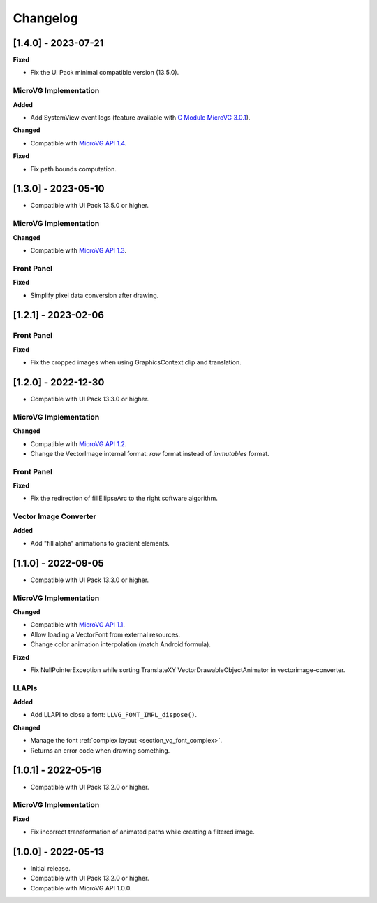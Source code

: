 .. _section_vg_changelog:

=========
Changelog
=========

[1.4.0] - 2023-07-21
====================

**Fixed**

* Fix the UI Pack minimal compatible version (13.5.0).

MicroVG Implementation
""""""""""""""""""""""

**Added**

* Add SystemView event logs (feature available with `C Module MicroVG 3.0.1`_).

.. _C Module MicroVG 3.0.1: https://repository.microej.com/modules/com/microej/clibrary/llimpl/microvg/3.0.1/

**Changed**

* Compatible with `MicroVG API 1.4`_.

.. _MicroVG API 1.4: https://repository.microej.com/modules/ej/api/microvg/1.4.0/

**Fixed**

* Fix path bounds computation.

[1.3.0] - 2023-05-10
====================

* Compatible with UI Pack 13.5.0 or higher.

MicroVG Implementation
""""""""""""""""""""""

**Changed**

* Compatible with `MicroVG API 1.3`_.

.. _MicroVG API 1.3: https://repository.microej.com/modules/ej/api/microvg/1.3.0/

Front Panel
"""""""""""

**Fixed**

* Simplify pixel data conversion after drawing.

[1.2.1] - 2023-02-06
====================

Front Panel
"""""""""""

**Fixed**

* Fix the cropped images when using GraphicsContext clip and translation.

[1.2.0] - 2022-12-30
====================

* Compatible with UI Pack 13.3.0 or higher.

MicroVG Implementation
""""""""""""""""""""""

**Changed**

* Compatible with `MicroVG API 1.2`_.
* Change the VectorImage internal format: *raw* format instead of *immutables* format. 
 
.. _MicroVG API 1.2: https://repository.microej.com/modules/ej/api/microvg/1.2.0/

Front Panel
"""""""""""

**Fixed**

* Fix the redirection of fillEllipseArc to the right software algorithm. 

Vector Image Converter
""""""""""""""""""""""

**Added**

* Add "fill alpha" animations to gradient elements.

[1.1.0] - 2022-09-05
====================

* Compatible with UI Pack 13.3.0 or higher.

MicroVG Implementation
""""""""""""""""""""""

**Changed**

* Compatible with `MicroVG API 1.1`_.
* Allow loading a VectorFont from external resources. 
* Change color animation interpolation (match Android formula).
   
**Fixed**

* Fix NullPointerException while sorting TranslateXY VectorDrawableObjectAnimator in vectorimage-converter.

.. _MicroVG API 1.1: https://repository.microej.com/modules/ej/api/microvg/1.1.1/

LLAPIs
""""""
   
**Added**

* Add LLAPI to close a font: ``LLVG_FONT_IMPL_dispose()``.

**Changed** 

* Manage the font :ref:`complex layout <section_vg_font_complex>`.
* Returns an error code when drawing something.

[1.0.1] - 2022-05-16
====================

* Compatible with UI Pack 13.2.0 or higher.

MicroVG Implementation
""""""""""""""""""""""

**Fixed**

* Fix incorrect transformation of animated paths while creating a filtered image.

[1.0.0] - 2022-05-13
====================

* Initial release.
* Compatible with UI Pack 13.2.0 or higher.
* Compatible with MicroVG API 1.0.0.

..
   | Copyright 2008-2023, MicroEJ Corp. Content in this space is free 
   for read and redistribute. Except if otherwise stated, modification 
   is subject to MicroEJ Corp prior approval.
   | MicroEJ is a trademark of MicroEJ Corp. All other trademarks and 
   copyrights are the property of their respective owners.
